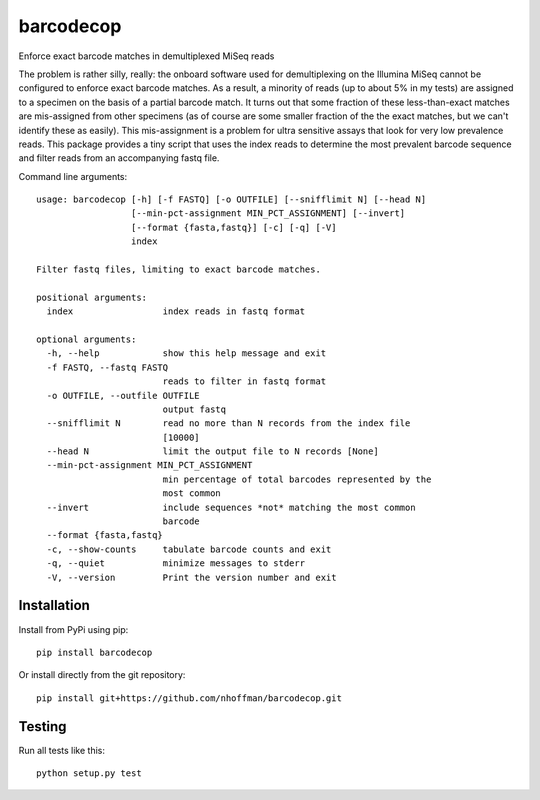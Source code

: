 ============
 barcodecop
============

Enforce exact barcode matches in demultiplexed MiSeq reads

.. image:: https://travis-ci.org/nhoffman/barcodecop.svg?branch=master
    :target: https://travis-ci.org/nhoffman/barcodecop

The problem is rather silly, really: the onboard software used for
demultiplexing on the Illumina MiSeq cannot be configured to enforce
exact barcode matches. As a result, a minority of reads (up to about
5% in my tests) are assigned to a specimen on the basis of a partial
barcode match. It turns out that some fraction of these
less-than-exact matches are mis-assigned from other specimens (as of
course are some smaller fraction of the the exact matches, but we
can't identify these as easily). This mis-assignment is a problem for
ultra sensitive assays that look for very low prevalence reads. This
package provides a tiny script that uses the index reads to determine
the most prevalent barcode sequence and filter reads from an
accompanying fastq file.

Command line arguments::

  usage: barcodecop [-h] [-f FASTQ] [-o OUTFILE] [--snifflimit N] [--head N]
		    [--min-pct-assignment MIN_PCT_ASSIGNMENT] [--invert]
		    [--format {fasta,fastq}] [-c] [-q] [-V]
		    index

  Filter fastq files, limiting to exact barcode matches.

  positional arguments:
    index                 index reads in fastq format

  optional arguments:
    -h, --help            show this help message and exit
    -f FASTQ, --fastq FASTQ
			  reads to filter in fastq format
    -o OUTFILE, --outfile OUTFILE
			  output fastq
    --snifflimit N        read no more than N records from the index file
			  [10000]
    --head N              limit the output file to N records [None]
    --min-pct-assignment MIN_PCT_ASSIGNMENT
			  min percentage of total barcodes represented by the
			  most common
    --invert              include sequences *not* matching the most common
			  barcode
    --format {fasta,fastq}
    -c, --show-counts     tabulate barcode counts and exit
    -q, --quiet           minimize messages to stderr
    -V, --version         Print the version number and exit


Installation
============

Install from PyPi using pip::

  pip install barcodecop

Or install directly from the git repository::

  pip install git+https://github.com/nhoffman/barcodecop.git


Testing
=======

Run all tests like this::

  python setup.py test
